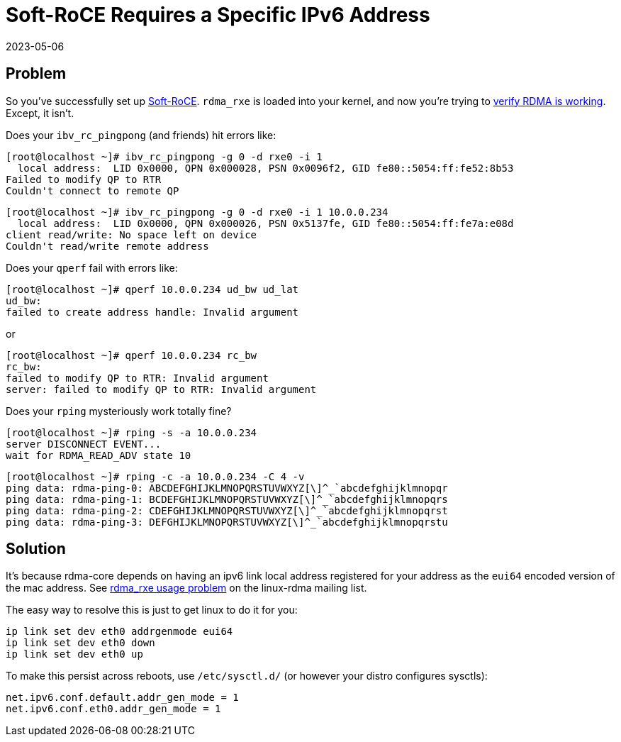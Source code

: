 = Soft-RoCE Requires a Specific IPv6 Address
:revdate: 2023-05-06
:page-order: 10

== Problem

So you've successfully set up https://www.roceinitiative.org/software-based-roce-a-new-way-to-experience-rdma/[Soft-RoCE].
`rdma_rxe` is loaded into your kernel, and now you're trying to https://www.rdmamojo.com/2015/01/24/verify-rdma-working/[verify RDMA is working].
Except, it isn't. 

Does your `ibv_rc_pingpong` (and friends) hit errors like:

[source, .server]
----
[root@localhost ~]# ibv_rc_pingpong -g 0 -d rxe0 -i 1 
  local address:  LID 0x0000, QPN 0x000028, PSN 0x0096f2, GID fe80::5054:ff:fe52:8b53
Failed to modify QP to RTR
Couldn't connect to remote QP
----

[source, .client]
----
[root@localhost ~]# ibv_rc_pingpong -g 0 -d rxe0 -i 1 10.0.0.234
  local address:  LID 0x0000, QPN 0x000026, PSN 0x5137fe, GID fe80::5054:ff:fe7a:e08d
client read/write: No space left on device
Couldn't read/write remote address
----

Does your `qperf` fail with errors like:

[source, .client]
----
[root@localhost ~]# qperf 10.0.0.234 ud_bw ud_lat
ud_bw:
failed to create address handle: Invalid argument
----

or

[source, .client]
----
[root@localhost ~]# qperf 10.0.0.234 rc_bw 
rc_bw:
failed to modify QP to RTR: Invalid argument
server: failed to modify QP to RTR: Invalid argument
----

Does your `rping` mysteriously work totally fine?

[source, .server]
----
[root@localhost ~]# rping -s -a 10.0.0.234
server DISCONNECT EVENT...
wait for RDMA_READ_ADV state 10
----

[source, .client]
----
[root@localhost ~]# rping -c -a 10.0.0.234 -C 4 -v
ping data: rdma-ping-0: ABCDEFGHIJKLMNOPQRSTUVWXYZ[\]^_`abcdefghijklmnopqr
ping data: rdma-ping-1: BCDEFGHIJKLMNOPQRSTUVWXYZ[\]^_`abcdefghijklmnopqrs
ping data: rdma-ping-2: CDEFGHIJKLMNOPQRSTUVWXYZ[\]^_`abcdefghijklmnopqrst
ping data: rdma-ping-3: DEFGHIJKLMNOPQRSTUVWXYZ[\]^_`abcdefghijklmnopqrstu
----

== Solution

It's because rdma-core depends on having an ipv6 link local address registered for your address as the `eui64` encoded version of the mac address.  See https://www.spinics.net/lists/linux-rdma/msg108345.html[rdma_rxe usage problem] on the linux-rdma mailing list.

The easy way to resolve this is just to get linux to do it for you:

[source]
----
ip link set dev eth0 addrgenmode eui64
ip link set dev eth0 down
ip link set dev eth0 up
----

To make this persist across reboots, use `/etc/sysctl.d/` (or however your distro configures sysctls):

[source, .99-addrgenmode.conf]
----
net.ipv6.conf.default.addr_gen_mode = 1
net.ipv6.conf.eth0.addr_gen_mode = 1
----